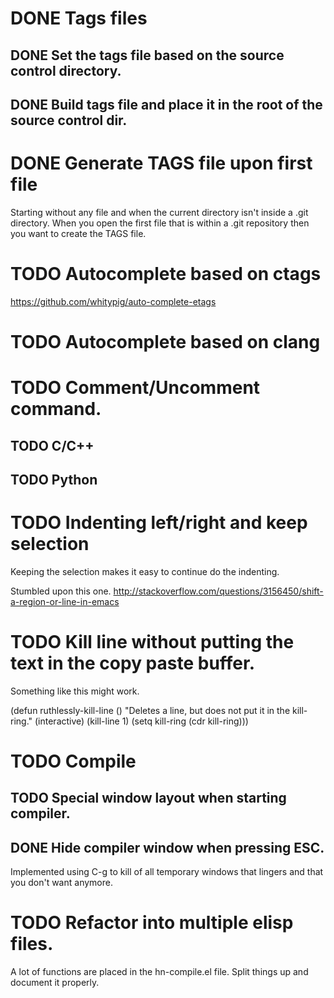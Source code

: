 * DONE Tags files
** DONE Set the tags file based on the source control directory.
** DONE Build tags file and place it in the root of the source control dir.
* DONE Generate TAGS file upon first file
  Starting without any file and when the current directory isn't inside
  a .git directory. When you open the first file that is within a .git
  repository then you want to create the TAGS file.
* TODO Autocomplete based on ctags
  https://github.com/whitypig/auto-complete-etags
* TODO Autocomplete based on clang
* TODO Comment/Uncomment command.
** TODO C/C++
** TODO Python
* TODO Indenting left/right and keep selection
  Keeping the selection makes it easy to continue do the indenting.

  Stumbled upon this one.
  http://stackoverflow.com/questions/3156450/shift-a-region-or-line-in-emacs
* TODO Kill line without putting the text in the copy paste buffer.
  Something like this might work.

  (defun ruthlessly-kill-line ()
    "Deletes a line, but does not put it in the kill-ring."
    (interactive)
    (kill-line 1)
    (setq kill-ring (cdr kill-ring)))

* TODO Compile
** TODO Special window layout when starting compiler.
** DONE Hide compiler window when pressing ESC.
   Implemented using C-g to kill of all temporary windows that lingers
   and that you don't want anymore.

* TODO Refactor into multiple elisp files.
  A lot of functions are placed in the hn-compile.el file. Split things up
  and document it properly.
